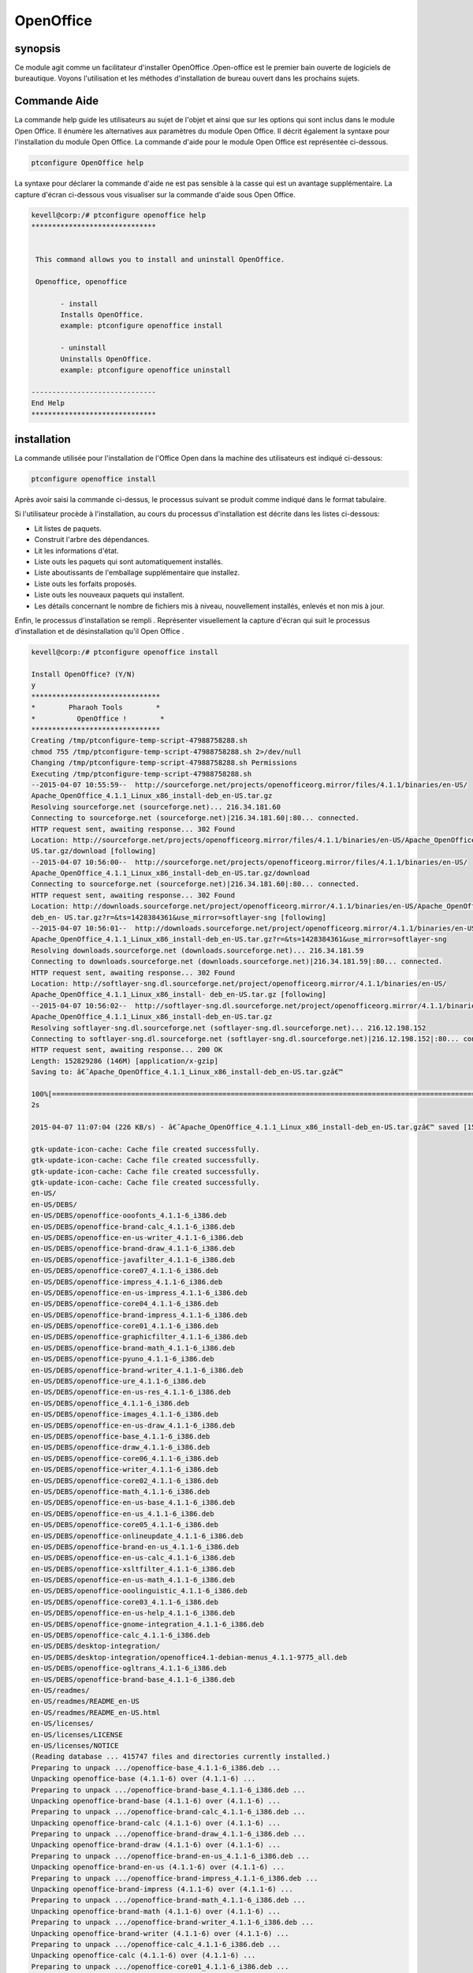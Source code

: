 ============
OpenOffice
============

synopsis
------------

Ce module agit comme un facilitateur d'installer OpenOffice .Open-office est le premier bain ouverte de logiciels de bureautique. Voyons l'utilisation et les méthodes d'installation de bureau ouvert dans les prochains sujets.

Commande Aide
----------------------

La commande help guide les utilisateurs au sujet de l'objet et ainsi que sur les options qui sont inclus dans le module Open Office. Il énumère les alternatives aux paramètres du module Open Office. Il décrit également la syntaxe pour l'installation du module Open Office. La commande d'aide pour le module Open Office est représentée ci-dessous.

.. code-block:: bash

		ptconfigure OpenOffice help


La syntaxe pour déclarer la commande d'aide ne est pas sensible à la casse qui est un avantage supplémentaire. La capture d'écran ci-dessous vous visualiser sur la commande d'aide sous Open Office.

.. code-block:: bash

 kevell@corp:/# ptconfigure openoffice help
 ******************************


  This command allows you to install and uninstall OpenOffice.

  Openoffice, openoffice

        - install
        Installs OpenOffice.
        example: ptconfigure openoffice install
	
	- uninstall
        Uninstalls OpenOffice.
        example: ptconfigure openoffice uninstall

 ------------------------------
 End Help
 ******************************


installation
--------------

La commande utilisée pour l'installation de l'Office Open dans la machine des utilisateurs est indiqué ci-dessous:

.. code-block:: bash

		ptconfigure openoffice install


Après avoir saisi la commande ci-dessus, le processus suivant se produit comme indiqué dans le format tabulaire.

.. cssclass:: table-bordered

 +----------------------+-------------------------------------------+------------+-------------------------------------------------+
 | paramaters           | Alternative Paramètre                     | options    | commentaires                                    |
 +======================+===========================================+============+=================================================+
 |Install Open Office?  | Au lieu de openoffice, nous pouvons       | Y(Yes)     | Si l'utilisateur souhaite procéder le processus |
 |(Y/N)                 | utiliser OpenOffice, Openoffice aussi.    |            | d'installation qu'ils peuvent entrée comme Y.   |
 +----------------------+-------------------------------------------+------------+-------------------------------------------------+
 |Install Open Office?  | Au lieu de openoffice, nous pouvons       | N(No)      | Si l'utilisateur souhaite quitter le processus  |
 |(Y/N)                 | utiliser OpenOffice, Openoffice aussi.    |            | d'installation qu'ils peuvent entrée comme N.|  |
 +----------------------+-------------------------------------------+------------+-------------------------------------------------+


Si l'utilisateur procède à l'installation, au cours du processus d'installation est décrite dans les listes ci-dessous:

* Lit listes de paquets.
* Construit l'arbre des dépendances.
* Lit les informations d'état.
* Liste outs les paquets qui sont automatiquement installés.
* Liste aboutissants de l'emballage supplémentaire que installez.
* Liste outs les forfaits proposés.
* Liste outs les nouveaux paquets qui installent.
* Les détails concernant le nombre de fichiers mis à niveau, nouvellement installés, enlevés et non mis à jour.



Enfin, le processus d'installation se rempli . Représenter visuellement la capture d'écran qui suit le processus d'installation et de désinstallation qu'il Open Office .


.. code-block:: bash


 kevell@corp:/# ptconfigure openoffice install

 Install OpenOffice? (Y/N) 
 y
 *******************************
 *        Pharaoh Tools        *
 *          OpenOffice !        *
 *******************************
 Creating /tmp/ptconfigure-temp-script-47988758288.sh
 chmod 755 /tmp/ptconfigure-temp-script-47988758288.sh 2>/dev/null
 Changing /tmp/ptconfigure-temp-script-47988758288.sh Permissions
 Executing /tmp/ptconfigure-temp-script-47988758288.sh
 --2015-04-07 10:55:59--  http://sourceforge.net/projects/openofficeorg.mirror/files/4.1.1/binaries/en-US/  
 Apache_OpenOffice_4.1.1_Linux_x86_install-deb_en-US.tar.gz
 Resolving sourceforge.net (sourceforge.net)... 216.34.181.60
 Connecting to sourceforge.net (sourceforge.net)|216.34.181.60|:80... connected.
 HTTP request sent, awaiting response... 302 Found
 Location: http://sourceforge.net/projects/openofficeorg.mirror/files/4.1.1/binaries/en-US/Apache_OpenOffice_4.1.1_Linux_x86_install-deb_en-  
 US.tar.gz/download [following] 
 --2015-04-07 10:56:00--  http://sourceforge.net/projects/openofficeorg.mirror/files/4.1.1/binaries/en-US/ 
 Apache_OpenOffice_4.1.1_Linux_x86_install-deb_en-US.tar.gz/download
 Connecting to sourceforge.net (sourceforge.net)|216.34.181.60|:80... connected.
 HTTP request sent, awaiting response... 302 Found
 Location: http://downloads.sourceforge.net/project/openofficeorg.mirror/4.1.1/binaries/en-US/Apache_OpenOffice_4.1.1_Linux_x86_install-
 deb_en- US.tar.gz?r=&ts=1428384361&use_mirror=softlayer-sng [following]
 --2015-04-07 10:56:01--  http://downloads.sourceforge.net/project/openofficeorg.mirror/4.1.1/binaries/en-US/ 
 Apache_OpenOffice_4.1.1_Linux_x86_install-deb_en-US.tar.gz?r=&ts=1428384361&use_mirror=softlayer-sng
 Resolving downloads.sourceforge.net (downloads.sourceforge.net)... 216.34.181.59
 Connecting to downloads.sourceforge.net (downloads.sourceforge.net)|216.34.181.59|:80... connected.
 HTTP request sent, awaiting response... 302 Found
 Location: http://softlayer-sng.dl.sourceforge.net/project/openofficeorg.mirror/4.1.1/binaries/en-US/
 Apache_OpenOffice_4.1.1_Linux_x86_install- deb_en-US.tar.gz [following]
 --2015-04-07 10:56:02--  http://softlayer-sng.dl.sourceforge.net/project/openofficeorg.mirror/4.1.1/binaries/en-US/ 
 Apache_OpenOffice_4.1.1_Linux_x86_install-deb_en-US.tar.gz
 Resolving softlayer-sng.dl.sourceforge.net (softlayer-sng.dl.sourceforge.net)... 216.12.198.152
 Connecting to softlayer-sng.dl.sourceforge.net (softlayer-sng.dl.sourceforge.net)|216.12.198.152|:80... connected.
 HTTP request sent, awaiting response... 200 OK
 Length: 152829286 (146M) [application/x-gzip]
 Saving to: â€˜Apache_OpenOffice_4.1.1_Linux_x86_install-deb_en-US.tar.gzâ€™

 100%[======================================================================================================>] 15,28,29,286  356KB/s   in 11m  
 2s 
		
 2015-04-07 11:07:04 (226 KB/s) - â€˜Apache_OpenOffice_4.1.1_Linux_x86_install-deb_en-US.tar.gzâ€™ saved [152829286/152829286]

 gtk-update-icon-cache: Cache file created successfully.
 gtk-update-icon-cache: Cache file created successfully.
 gtk-update-icon-cache: Cache file created successfully.
 gtk-update-icon-cache: Cache file created successfully.
 en-US/
 en-US/DEBS/
 en-US/DEBS/openoffice-ooofonts_4.1.1-6_i386.deb
 en-US/DEBS/openoffice-brand-calc_4.1.1-6_i386.deb
 en-US/DEBS/openoffice-en-us-writer_4.1.1-6_i386.deb
 en-US/DEBS/openoffice-brand-draw_4.1.1-6_i386.deb
 en-US/DEBS/openoffice-javafilter_4.1.1-6_i386.deb
 en-US/DEBS/openoffice-core07_4.1.1-6_i386.deb
 en-US/DEBS/openoffice-impress_4.1.1-6_i386.deb
 en-US/DEBS/openoffice-en-us-impress_4.1.1-6_i386.deb
 en-US/DEBS/openoffice-core04_4.1.1-6_i386.deb
 en-US/DEBS/openoffice-brand-impress_4.1.1-6_i386.deb
 en-US/DEBS/openoffice-core01_4.1.1-6_i386.deb
 en-US/DEBS/openoffice-graphicfilter_4.1.1-6_i386.deb
 en-US/DEBS/openoffice-brand-math_4.1.1-6_i386.deb
 en-US/DEBS/openoffice-pyuno_4.1.1-6_i386.deb
 en-US/DEBS/openoffice-brand-writer_4.1.1-6_i386.deb
 en-US/DEBS/openoffice-ure_4.1.1-6_i386.deb
 en-US/DEBS/openoffice-en-us-res_4.1.1-6_i386.deb
 en-US/DEBS/openoffice_4.1.1-6_i386.deb
 en-US/DEBS/openoffice-images_4.1.1-6_i386.deb
 en-US/DEBS/openoffice-en-us-draw_4.1.1-6_i386.deb
 en-US/DEBS/openoffice-base_4.1.1-6_i386.deb
 en-US/DEBS/openoffice-draw_4.1.1-6_i386.deb
 en-US/DEBS/openoffice-core06_4.1.1-6_i386.deb
 en-US/DEBS/openoffice-writer_4.1.1-6_i386.deb
 en-US/DEBS/openoffice-core02_4.1.1-6_i386.deb
 en-US/DEBS/openoffice-math_4.1.1-6_i386.deb
 en-US/DEBS/openoffice-en-us-base_4.1.1-6_i386.deb
 en-US/DEBS/openoffice-en-us_4.1.1-6_i386.deb
 en-US/DEBS/openoffice-core05_4.1.1-6_i386.deb
 en-US/DEBS/openoffice-onlineupdate_4.1.1-6_i386.deb
 en-US/DEBS/openoffice-brand-en-us_4.1.1-6_i386.deb
 en-US/DEBS/openoffice-en-us-calc_4.1.1-6_i386.deb
 en-US/DEBS/openoffice-xsltfilter_4.1.1-6_i386.deb
 en-US/DEBS/openoffice-en-us-math_4.1.1-6_i386.deb
 en-US/DEBS/openoffice-ooolinguistic_4.1.1-6_i386.deb
 en-US/DEBS/openoffice-core03_4.1.1-6_i386.deb
 en-US/DEBS/openoffice-en-us-help_4.1.1-6_i386.deb
 en-US/DEBS/openoffice-gnome-integration_4.1.1-6_i386.deb
 en-US/DEBS/openoffice-calc_4.1.1-6_i386.deb
 en-US/DEBS/desktop-integration/
 en-US/DEBS/desktop-integration/openoffice4.1-debian-menus_4.1.1-9775_all.deb
 en-US/DEBS/openoffice-ogltrans_4.1.1-6_i386.deb
 en-US/DEBS/openoffice-brand-base_4.1.1-6_i386.deb
 en-US/readmes/
 en-US/readmes/README_en-US
 en-US/readmes/README_en-US.html
 en-US/licenses/
 en-US/licenses/LICENSE
 en-US/licenses/NOTICE
 (Reading database ... 415747 files and directories currently installed.)
 Preparing to unpack .../openoffice-base_4.1.1-6_i386.deb ...
 Unpacking openoffice-base (4.1.1-6) over (4.1.1-6) ...
 Preparing to unpack .../openoffice-brand-base_4.1.1-6_i386.deb ...
 Unpacking openoffice-brand-base (4.1.1-6) over (4.1.1-6) ...
 Preparing to unpack .../openoffice-brand-calc_4.1.1-6_i386.deb ...
 Unpacking openoffice-brand-calc (4.1.1-6) over (4.1.1-6) ...
 Preparing to unpack .../openoffice-brand-draw_4.1.1-6_i386.deb ...
 Unpacking openoffice-brand-draw (4.1.1-6) over (4.1.1-6) ...
 Preparing to unpack .../openoffice-brand-en-us_4.1.1-6_i386.deb ...
 Unpacking openoffice-brand-en-us (4.1.1-6) over (4.1.1-6) ...
 Preparing to unpack .../openoffice-brand-impress_4.1.1-6_i386.deb ...
 Unpacking openoffice-brand-impress (4.1.1-6) over (4.1.1-6) ...
 Preparing to unpack .../openoffice-brand-math_4.1.1-6_i386.deb ...
 Unpacking openoffice-brand-math (4.1.1-6) over (4.1.1-6) ...
 Preparing to unpack .../openoffice-brand-writer_4.1.1-6_i386.deb ...
 Unpacking openoffice-brand-writer (4.1.1-6) over (4.1.1-6) ...
 Preparing to unpack .../openoffice-calc_4.1.1-6_i386.deb ...
 Unpacking openoffice-calc (4.1.1-6) over (4.1.1-6) ...
 Preparing to unpack .../openoffice-core01_4.1.1-6_i386.deb ...
 Unpacking openoffice-core01 (4.1.1-6) over (4.1.1-6) ...
 Preparing to unpack .../openoffice-core02_4.1.1-6_i386.deb ...
 Unpacking openoffice-core02 (4.1.1-6) over (4.1.1-6) ...
 Preparing to unpack .../openoffice-core03_4.1.1-6_i386.deb ...
 Unpacking openoffice-core03 (4.1.1-6) over (4.1.1-6) ...
 Preparing to unpack .../openoffice-core04_4.1.1-6_i386.deb ...
 Unpacking openoffice-core04 (4.1.1-6) over (4.1.1-6) ...
 Preparing to unpack .../openoffice-core05_4.1.1-6_i386.deb ...
 Unpacking openoffice-core05 (4.1.1-6) over (4.1.1-6) ...
 Preparing to unpack .../openoffice-core06_4.1.1-6_i386.deb ...
 Unpacking openoffice-core06 (4.1.1-6) over (4.1.1-6) ...
 Preparing to unpack .../openoffice-core07_4.1.1-6_i386.deb ...
 Unpacking openoffice-core07 (4.1.1-6) over (4.1.1-6) ...
 Preparing to unpack .../openoffice-draw_4.1.1-6_i386.deb ...
 Unpacking openoffice-draw (4.1.1-6) over (4.1.1-6) ...
 Preparing to unpack .../openoffice-en-us-base_4.1.1-6_i386.deb ...
 Unpacking openoffice-en-us-base (4.1.1-6) over (4.1.1-6) ...
 Preparing to unpack .../openoffice-en-us-calc_4.1.1-6_i386.deb ...
 Unpacking openoffice-en-us-calc (4.1.1-6) over (4.1.1-6) ...
 Preparing to unpack .../openoffice-en-us-draw_4.1.1-6_i386.deb ...
 Unpacking openoffice-en-us-draw (4.1.1-6) over (4.1.1-6) ...
 Preparing to unpack .../openoffice-en-us-help_4.1.1-6_i386.deb ...
 Unpacking openoffice-en-us-help (4.1.1-6) over (4.1.1-6) ...
 Preparing to unpack .../openoffice-en-us-impress_4.1.1-6_i386.deb ...
 Unpacking openoffice-en-us-impress (4.1.1-6) over (4.1.1-6) ...
 Preparing to unpack .../openoffice-en-us-math_4.1.1-6_i386.deb ...
 Unpacking openoffice-en-us-math (4.1.1-6) over (4.1.1-6) ...
 Preparing to unpack .../openoffice-en-us-res_4.1.1-6_i386.deb ...
 Unpacking openoffice-en-us-res (4.1.1-6) over (4.1.1-6) ...
 Preparing to unpack .../openoffice-en-us-writer_4.1.1-6_i386.deb ...
 Unpacking openoffice-en-us-writer (4.1.1-6) over (4.1.1-6) ...
 Preparing to unpack .../openoffice-en-us_4.1.1-6_i386.deb ...
 Unpacking openoffice-en-us (4.1.1-6) over (4.1.1-6) ...
 Preparing to unpack .../openoffice-gnome-integration_4.1.1-6_i386.deb ...
 Unpacking openoffice-gnome-integration (4.1.1-6) over (4.1.1-6) ...
 Preparing to unpack .../openoffice-graphicfilter_4.1.1-6_i386.deb ...
 Unpacking openoffice-graphicfilter (4.1.1-6) over (4.1.1-6) ...
 Preparing to unpack .../openoffice-images_4.1.1-6_i386.deb ...
 Unpacking openoffice-images (4.1.1-6) over (4.1.1-6) ...
 Preparing to unpack .../openoffice-impress_4.1.1-6_i386.deb ...
 Unpacking openoffice-impress (4.1.1-6) over (4.1.1-6) ...
 Preparing to unpack .../openoffice-javafilter_4.1.1-6_i386.deb ...
 Unpacking openoffice-javafilter (4.1.1-6) over (4.1.1-6) ...
 Preparing to unpack .../openoffice-math_4.1.1-6_i386.deb ...
 Unpacking openoffice-math (4.1.1-6) over (4.1.1-6) ...
 Preparing to unpack .../openoffice-ogltrans_4.1.1-6_i386.deb ...
 Unpacking openoffice-ogltrans (4.1.1-6) over (4.1.1-6) ...
 Preparing to unpack .../openoffice-onlineupdate_4.1.1-6_i386.deb ...
 Unpacking openoffice-onlineupdate (4.1.1-6) over (4.1.1-6) ...
 Preparing to unpack .../openoffice-ooofonts_4.1.1-6_i386.deb ...
 Unpacking openoffice-ooofonts (4.1.1-6) over (4.1.1-6) ...
 Preparing to unpack .../openoffice-ooolinguistic_4.1.1-6_i386.deb ...
 Unpacking openoffice-ooolinguistic (4.1.1-6) over (4.1.1-6) ...
 Preparing to unpack .../openoffice-pyuno_4.1.1-6_i386.deb ...
 Unpacking openoffice-pyuno (4.1.1-6) over (4.1.1-6) ...
 Preparing to unpack .../openoffice-ure_4.1.1-6_i386.deb ...
 Unpacking openoffice-ure (4.1.1-6) over (4.1.1-6) ...
 Preparing to unpack .../openoffice-writer_4.1.1-6_i386.deb ...
 Unpacking openoffice-writer (4.1.1-6) over (4.1.1-6) ...
 Preparing to unpack .../openoffice-xsltfilter_4.1.1-6_i386.deb ...
 Unpacking openoffice-xsltfilter (4.1.1-6) over (4.1.1-6) ...
 Preparing to unpack .../openoffice_4.1.1-6_i386.deb ...
 Unpacking openoffice (4.1.1-6) over (4.1.1-6) ...
 Setting up openoffice-ure (4.1.1-6) ...
 Setting up openoffice-core01 (4.1.1-6) ...
 Setting up openoffice-core02 (4.1.1-6) ...
 Setting up openoffice-core03 (4.1.1-6) ...
 Setting up openoffice-core04 (4.1.1-6) ...
 Setting up openoffice-core05 (4.1.1-6) ...
 Setting up openoffice-core06 (4.1.1-6) ...
 Setting up openoffice-core07 (4.1.1-6) ...
 Setting up openoffice-draw (4.1.1-6) ...
 Setting up openoffice-en-us (4.1.1-6) ...
 Setting up openoffice-gnome-integration (4.1.1-6) ...
 Setting up openoffice-graphicfilter (4.1.1-6) ...
 Setting up openoffice-images (4.1.1-6) ...
 Setting up openoffice-impress (4.1.1-6) ...
 Setting up openoffice-javafilter (4.1.1-6) ...
 Setting up openoffice-math (4.1.1-6) ...
 Setting up openoffice-ogltrans (4.1.1-6) ...
 Setting up openoffice-onlineupdate (4.1.1-6) ...
 Setting up openoffice-ooofonts (4.1.1-6) ...
 Setting up openoffice-ooolinguistic (4.1.1-6) ...
 Setting up openoffice-pyuno (4.1.1-6) ...
 Setting up openoffice-writer (4.1.1-6) ...
 Setting up openoffice-xsltfilter (4.1.1-6) ...
 Setting up openoffice (4.1.1-6) ...
 Setting up openoffice-base (4.1.1-6) ...
 Setting up openoffice-brand-base (4.1.1-6) ...
 Setting up openoffice-brand-draw (4.1.1-6) ...
 Setting up openoffice-brand-impress (4.1.1-6) ...
 Setting up openoffice-brand-math (4.1.1-6) ...
 Setting up openoffice-brand-writer (4.1.1-6) ...
 Setting up openoffice-calc (4.1.1-6) ...
 Setting up openoffice-en-us-base (4.1.1-6) ...
 Setting up openoffice-en-us-calc (4.1.1-6) ...
 Setting up openoffice-en-us-draw (4.1.1-6) ...
 Setting up openoffice-en-us-help (4.1.1-6) ...
 Setting up openoffice-en-us-impress (4.1.1-6) ...
 Setting up openoffice-en-us-math (4.1.1-6) ...
 Setting up openoffice-en-us-res (4.1.1-6) ...
 Setting up openoffice-en-us-writer (4.1.1-6) ...
 Setting up openoffice-brand-calc (4.1.1-6) ...
 Setting up openoffice-brand-en-us (4.1.1-6) ...
 (Reading database ... 415747 files and directories currently installed.)
 Preparing to unpack .../openoffice4.1-debian-menus_4.1.1-9775_all.deb ...
 Unpacking openoffice-debian-menus (4.1.1-9775) over (4.1.1-9775) ...
 /usr/bin/gtk-update-icon-cache
 /usr/bin/gtk-update-icon-cache
 Setting up openoffice-debian-menus (4.1.1-9775) ...
 /usr/bin/gtk-update-icon-cache
 /usr/bin/gtk-update-icon-cache
 Processing triggers for shared-mime-info (1.2-0ubuntu3) ...
 Processing triggers for mime-support (3.54ubuntu1.1) ...
 Processing triggers for gnome-menus (3.10.1-0ubuntu2) ...
 Processing triggers for desktop-file-utils (0.22-1ubuntu1) ...
 Processing triggers for bamfdaemon (0.5.1+14.04.20140409-0ubuntu1) ...
 Rebuilding /usr/share/applications/bamf-2.index...
 Processing triggers for hicolor-icon-theme (0.13-1) ...
 Processing triggers for gnome-icon-theme (3.10.0-0ubuntu2) ...
 Temp File /tmp/ptconfigure-temp-script-47988758288.sh Removed
 ... All done!
 *******************************
 Thanks for installing , visit www.pharaohtools.com for more
 ******************************


 Single App Installer:
 --------------------------------------------
 OpenOffice: Success
 ------------------------------
 Installer Finished
 ******************************


.. code-block:: bash


 kevell@corp:/# ptconfigure openoffice uninstall

 Uninstall OpenOffice? (Y/N) 
 y
 *******************************
 *        Pharaoh Tools        *
 *          OpenOffice !        *
 *******************************
 Creating /tmp/ptconfigure-temp-script-27028685322.sh
 chmod 755 /tmp/ptconfigure-temp-script-27028685322.sh 2>/dev/null
 Changing /tmp/ptconfigure-temp-script-27028685322.sh Permissions
 Executing /tmp/ptconfigure-temp-script-27028685322.sh
 gtk-update-icon-cache: Cache file created successfully.
 gtk-update-icon-cache: Cache file created successfully.
 Reading package lists...
 Building dependency tree...
 Reading state information...
 Package 'openoffice.org-thesaurus-it' is not installed, so not removed
 Package 'openoffice.org-hunspell' is not installed, so not removed
 Package 'openoffice.org-core' is not installed, so not removed
 Package 'openoffice.org-spellcheck-en-us' is not installed, so not removed
 Package 'openoffice.org-dev-doc' is not installed, so not removed
 Package 'openoffice.org-bundled' is not installed, so not removed
 Package 'openoffice.org3' is not installed, so not removed
 Package 'openoffice.org3-dict-es' is not installed, so not removed
 Package 'openoffice.org3-dict-en' is not installed, so not removed
 Package 'openoffice.org3-dict-fr' is not installed, so not removed
 Package 'openoffice.org3-writer' is not installed, so not removed
 Package 'openofficeorg-desktop-integration' is not installed, so not removed
 Package 'openoffice.org-debian-menus' is not installed, so not removed
 Package 'openoffice.org3-en-us' is not installed, so not removed
 Package 'openoffice.org3-impress' is not installed, so not removed
 Package 'openoffice.org3-draw' is not installed, so not removed
 Package 'openoffice.org3-calc' is not installed, so not removed
 Package 'openoffice.org-ure' is not installed, so not removed
 Package 'openoffice.org3-math' is not installed, so not removed
 Package 'openoffice.org3-base' is not installed, so not removed
 Package 'openoffice.org' is not installed, so not removed
 Package 'openoffice.org-base' is not installed, so not removed
 Package 'openoffice.org-calc' is not installed, so not removed
 Package 'openoffice.org-common' is not installed, so not removed
 Package 'openoffice.org-draw' is not installed, so not removed
 Package 'openoffice.org-emailmerge' is not installed, so not removed
 Package 'openoffice.org-filter-binfilter' is not installed, so not removed
 Package 'openoffice.org-gnome' is not installed, so not removed
 Package 'openoffice.org-gtk' is not installed, so not removed
 Package 'openoffice.org-help-ca' is not installed, so not removed
 Package 'openoffice.org-help-cs' is not installed, so not removed
 Package 'openoffice.org-help-da' is not installed, so not removed
 Package 'openoffice.org-help-de' is not installed, so not removed
 Package 'openoffice.org-help-dz' is not installed, so not removed
 Package 'openoffice.org-help-el' is not installed, so not removed
 Package 'openoffice.org-help-en-gb' is not installed, so not removed
 Package 'openoffice.org-help-en-us' is not installed, so not removed
 Package 'openoffice.org-help-es' is not installed, so not removed
 Package 'openoffice.org-help-et' is not installed, so not removed
 Package 'openoffice.org-help-eu' is not installed, so not removed
 Package 'openoffice.org-help-fi' is not installed, so not removed
 Package 'openoffice.org-help-fr' is not installed, so not removed
 Package 'openoffice.org-help-gl' is not installed, so not removed
 Package 'openoffice.org-help-hi-in' is not installed, so not removed
 Package 'openoffice.org-help-hu' is not installed, so not removed
 Package 'openoffice.org-help-it' is not installed, so not removed
 Package 'openoffice.org-help-ja' is not installed, so not removed
 Package 'openoffice.org-help-km' is not installed, so not removed
 Package 'openoffice.org-help-ko' is not installed, so not removed
 Package 'openoffice.org-help-nl' is not installed, so not removed
 Package 'openoffice.org-help-om' is not installed, so not removed
 Package 'openoffice.org-help-pl' is not installed, so not removed
 Package 'openoffice.org-help-pt' is not installed, so not removed
 Package 'openoffice.org-help-pt-br' is not installed, so not removed
 Package 'openoffice.org-help-ru' is not installed, so not removed
 Package 'openoffice.org-help-sl' is not installed, so not removed
 Package 'openoffice.org-help-sv' is not installed, so not removed
 Package 'openoffice.org-help-zh-cn' is not installed, so not removed
 Package 'openoffice.org-help-zh-tw' is not installed, so not removed
 Package 'openoffice.org-hyphenation-af' is not installed, so not removed
 Package 'openoffice.org-hyphenation-ca' is not installed, so not removed
 Package 'openoffice.org-hyphenation-de' is not installed, so not removed
 Package 'openoffice.org-hyphenation-en-us' is not installed, so not removed
 Package 'openoffice.org-hyphenation-fr' is not installed, so not removed
 Package 'openoffice.org-hyphenation-hr' is not installed, so not removed
 Package 'openoffice.org-hyphenation-hu' is not installed, so not removed
 Package 'openoffice.org-hyphenation-it' is not installed, so not removed
 Package 'openoffice.org-hyphenation-ro' is not installed, so not removed
 Package 'openoffice.org-hyphenation-sh' is not installed, so not removed
 Package 'openoffice.org-hyphenation-sl' is not installed, so not removed
 Package 'openoffice.org-hyphenation-sr' is not installed, so not removed
 Package 'openoffice.org-hyphenation-zu' is not installed, so not removed
 Package 'openoffice.org-impress' is not installed, so not removed
 Package 'openoffice.org-java-common' is not installed, so not removed
 Package 'openoffice.org-kde' is not installed, so not removed
 Package 'openoffice.org-l10n-af' is not installed, so not removed
 Package 'openoffice.org-l10n-ar' is not installed, so not removed
 Package 'openoffice.org-l10n-as' is not installed, so not removed
 Package 'openoffice.org-l10n-ast' is not installed, so not removed
 Package 'openoffice.org-l10n-be-by' is not installed, so not removed
 Package 'openoffice.org-l10n-bg' is not installed, so not removed
 Package 'openoffice.org-l10n-bn' is not installed, so not removed
 Package 'openoffice.org-l10n-br' is not installed, so not removed
 Package 'openoffice.org-l10n-bs' is not installed, so not removed
 Package 'openoffice.org-l10n-ca' is not installed, so not removed
 Package 'openoffice.org-l10n-cs' is not installed, so not removed
 Package 'openoffice.org-l10n-cy' is not installed, so not removed
 Package 'openoffice.org-l10n-da' is not installed, so not removed
 Package 'openoffice.org-l10n-de' is not installed, so not removed
 Package 'openoffice.org-l10n-dz' is not installed, so not removed
 Package 'openoffice.org-l10n-el' is not installed, so not removed
 Package 'openoffice.org-l10n-en-gb' is not installed, so not removed
 Package 'openoffice.org-l10n-en-za' is not installed, so not removed
 Package 'openoffice.org-l10n-eo' is not installed, so not removed
 Package 'openoffice.org-l10n-es' is not installed, so not removed
 Package 'openoffice.org-l10n-et' is not installed, so not removed
 Package 'openoffice.org-l10n-eu' is not installed, so not removed
 Package 'openoffice.org-l10n-fa' is not installed, so not removed
 Package 'openoffice.org-l10n-fi' is not installed, so not removed
 Package 'openoffice.org-l10n-fr' is not installed, so not removed
 Package 'openoffice.org-l10n-ga' is not installed, so not removed
 Package 'openoffice.org-l10n-gl' is not installed, so not removed
 Package 'openoffice.org-l10n-gu' is not installed, so not removed
 Package 'openoffice.org-l10n-he' is not installed, so not removed
 Package 'openoffice.org-l10n-hi-in' is not installed, so not removed
 Package 'openoffice.org-l10n-hr' is not installed, so not removed
 Package 'openoffice.org-l10n-hu' is not installed, so not removed
 Package 'openoffice.org-l10n-id' is not installed, so not removed
 Package 'openoffice.org-l10n-in' is not installed, so not removed
 Package 'openoffice.org-l10n-it' is not installed, so not removed
 Package 'openoffice.org-l10n-ja' is not installed, so not removed
 Package 'openoffice.org-l10n-ka' is not installed, so not removed
 Package 'openoffice.org-l10n-km' is not installed, so not removed
 Package 'openoffice.org-l10n-ko' is not installed, so not removed
 Package 'openoffice.org-l10n-ku' is not installed, so not removed
 Package 'openoffice.org-l10n-lt' is not installed, so not removed
 Package 'openoffice.org-l10n-lv' is not installed, so not removed
 Package 'openoffice.org-l10n-mk' is not installed, so not removed
 Package 'openoffice.org-l10n-ml' is not installed, so not removed
 Package 'openoffice.org-l10n-mn' is not installed, so not removed
 Package 'openoffice.org-l10n-mr' is not installed, so not removed
 Package 'openoffice.org-l10n-nb' is not installed, so not removed
 Package 'openoffice.org-l10n-ne' is not installed, so not removed
 Package 'openoffice.org-l10n-nl' is not installed, so not removed
 Package 'openoffice.org-l10n-nn' is not installed, so not removed
 Package 'openoffice.org-l10n-nr' is not installed, so not removed
 Package 'openoffice.org-l10n-ns' is not installed, so not removed
 Package 'openoffice.org-l10n-oc' is not installed, so not removed
 Package 'openoffice.org-l10n-om' is not installed, so not removed
 Package 'openoffice.org-l10n-or' is not installed, so not removed
 Package 'openoffice.org-l10n-pa-in' is not installed, so not removed
 Package 'openoffice.org-l10n-pl' is not installed, so not removed
 Package 'openoffice.org-l10n-pt' is not installed, so not removed
 Package 'openoffice.org-l10n-pt-br' is not installed, so not removed
 Package 'openoffice.org-l10n-ro' is not installed, so not removed
 Package 'openoffice.org-l10n-ru' is not installed, so not removed
 Package 'openoffice.org-l10n-rw' is not installed, so not removed
 Package 'openoffice.org-l10n-si' is not installed, so not removed
 Package 'openoffice.org-l10n-sk' is not installed, so not removed
 Package 'openoffice.org-l10n-sl' is not installed, so not removed
 Package 'openoffice.org-l10n-sr' is not installed, so not removed
 Package 'openoffice.org-l10n-ss' is not installed, so not removed
 Package 'openoffice.org-l10n-st' is not installed, so not removed
 Package 'openoffice.org-l10n-sv' is not installed, so not removed
 Package 'openoffice.org-l10n-ta' is not installed, so not removed
 Package 'openoffice.org-l10n-te' is not installed, so not removed
 Package 'openoffice.org-l10n-tg' is not installed, so not removed
 Package 'openoffice.org-l10n-th' is not installed, so not removed
 Package 'openoffice.org-l10n-tn' is not installed, so not removed
 Package 'openoffice.org-l10n-tr' is not installed, so not removed
 Package 'openoffice.org-l10n-ts' is not installed, so not removed
 Package 'openoffice.org-l10n-ug' is not installed, so not removed
 Package 'openoffice.org-l10n-uk' is not installed, so not removed
 Package 'openoffice.org-l10n-uz' is not installed, so not removed
 Package 'openoffice.org-l10n-ve' is not installed, so not removed
 Package 'openoffice.org-l10n-vi' is not installed, so not removed
 Package 'openoffice.org-l10n-xh' is not installed, so not removed
 Package 'openoffice.org-l10n-za' is not installed, so not removed
 Package 'openoffice.org-l10n-zh-cn' is not installed, so not removed
 Package 'openoffice.org-l10n-zh-tw' is not installed, so not removed
 Package 'openoffice.org-l10n-zu' is not installed, so not removed
 Package 'openoffice.org-math' is not installed, so not removed
 Package 'openoffice.org-officebean' is not installed, so not removed
 Package 'openoffice.org-style-andromeda' is not installed, so not removed
 Package 'openoffice.org-style-oxygen' is not installed, so not removed
 Package 'openoffice.org-style-tango' is not installed, so not removed
 Package 'openoffice.org-thesaurus-ca' is not installed, so not removed
 Package 'openoffice.org-thesaurus-cs' is not installed, so not removed
 Package 'openoffice.org-thesaurus-de' is not installed, so not removed
 Package 'openoffice.org-thesaurus-de-ch' is not installed, so not removed
 Package 'openoffice.org-thesaurus-en-au' is not installed, so not removed
 Package 'openoffice.org-thesaurus-en-us' is not installed, so not removed
 Package 'openoffice.org-thesaurus-fr' is not installed, so not removed
 Package 'openoffice.org-thesaurus-hu' is not installed, so not removed
 Package 'openoffice.org-thesaurus-ne' is not installed, so not removed
 Package 'openoffice.org-thesaurus-ro' is not installed, so not removed
 Package 'openoffice.org-thesaurus-ru' is not installed, so not removed
 Package 'openoffice.org-thesaurus-sk' is not installed, so not removed
 Package 'openoffice.org-voikko' is not installed, so not removed
 Package 'openoffice.org-writer' is not installed, so not removed
 Package 'docvert-openoffice.org' is not installed, so not removed
 Package 'kde-thumbnailer-openoffice' is not installed, so not removed
 Package 'mozilla-openoffice.org' is not installed, so not removed
 Package 'openclipart-openoffice.org' is not installed, so not removed
 Package 'openoffice.org-dmaths' is not installed, so not removed
 Package 'openoffice.org-filter-mobiledev' is not installed, so not removed
 Package 'openoffice.org-mysql-connector' is not installed, so not removed
 Package 'openoffice.org-ogltrans' is not installed, so not removed
 Package 'openoffice.org-pdfimport' is not installed, so not removed
 Package 'openoffice.org-presentation-minimizer' is not installed, so not removed
 Package 'openoffice.org-presenter-console' is not installed, so not removed
 Package 'openoffice.org-report-builder' is not installed, so not removed
 Package 'openoffice.org-sdbc-postgresql' is not installed, so not removed
 Package 'openoffice.org-starter-guide' is not installed, so not removed
 Package 'openoffice.org-style-crystal' is not installed, so not removed
 Package 'openoffice.org-style-galaxy' is not installed, so not removed
 Package 'openoffice.org-style-hicontrast' is not installed, so not removed
 Package 'openoffice.org-wiki-publisher' is not installed, so not removed
 Package 'openoffice.org-writer2latex' is not installed, so not removed
 Package 'openoffice.org-writer2xhtml' is not installed, so not removed
 Package 'openoffice.org-zemberek' is not installed, so not removed
 Package 'python-openoffice' is not installed, so not removed
 Package 'libopenoffice-oodoc-perl' is not installed, so not removed
 Package 'openoffice.org-hyphenation-lt' is not installed, so not removed
 Package 'openoffice.org-hyphenation' is not installed, so not removed
 Package 'openoffice.org-dtd-officedocument1.0' is not installed, so not removed
 The following packages were automatically installed and are no longer required:
  jsvc libcommons-daemon-java libjetty-java libslf4j-java
 Use 'apt-get autoremove' to remove them.
 The following packages will be REMOVED:
   openoffice-debian-menus*
 0 upgraded, 0 newly installed, 1 to remove and 8 not upgraded.
 After this operation, 2,224 kB disk space will be freed.
 (Reading database ... 415746 files and directories currently installed.)
 Removing openoffice-debian-menus (4.1.1-9775) ...
 /usr/bin/gtk-update-icon-cache
 /usr/bin/gtk-update-icon-cache
 Purging configuration files for openoffice-debian-menus (4.1.1-9775) ...
 Processing triggers for mime-support (3.54ubuntu1.1) ...
 Processing triggers for gnome-menus (3.10.1-0ubuntu2) ...
 Processing triggers for desktop-file-utils (0.22-1ubuntu1) ...
 Processing triggers for bamfdaemon (0.5.1+14.04.20140409-0ubuntu1) ...
 Rebuilding /usr/share/applications/bamf-2.index...
 Processing triggers for gnome-icon-theme (3.10.0-0ubuntu2) ...
 Processing triggers for hicolor-icon-theme (0.13-1) ...
 Processing triggers for shared-mime-info (1.2-0ubuntu3) ...
 Reading package lists...
 Building dependency tree...
 Reading state information...
 The following packages will be REMOVED:
   jsvc libcommons-daemon-java libjetty-java libslf4j-java
 0 upgraded, 0 newly installed, 4 to remove and 8 not upgraded.
 After this operation, 1,844 kB disk space will be freed.
 (Reading database ... 415423 files and directories currently installed.)
 Removing jsvc (1.0.15-5ubuntu2) ...
 Removing libcommons-daemon-java (1.0.15-5ubuntu2) ...
 Removing libjetty-java (6.1.26-1ubuntu1) ...
 Removing libslf4j-java (1.7.5-2) ...
 Processing triggers for man-db (2.6.7.1-1ubuntu1) ...
 Processing triggers for doc-base (0.10.5) ...
 Processing 1 removed doc-base file...
 Temp File /tmp/ptconfigure-temp-script-27028685322.sh Removed
 ... All done!
 *******************************
 Thanks for installing , visit www.pharaohtools.com for more
 ****************************** 


 Single App Uninstaller:
 ------------------------------
 OpenOffice: Success
 ------------------------------
 Installer Finished
 ******************************



avantages
----------

* Les paramètres utilisés dans l'aide et l'installation ne sont pas sensibles à la casse qui est un avantage supplémentaire en rapport aux 
  autres.
* Il est bien de choses à faire dans les deux Ubuntu et ainsi que Cent OS.
* Ce module de volonté installe le apc php dans la version mise à jour.
* Le principal avantage d'utiliser Apache OpenOffice comme suite de productivité provient du coût. Il comprend un traitement de texte, tableur    , présentation, vecteur édition graphique et de gestion de base de données des composants.
* Il est facile pour les débutants d'apprendre à utiliser, mais il est assez puissant pour effectuer les tâches avancées aux utilisateurs 
  expérimentés veulent. Il est conçu de telle sorte que les commandes et fonctions que vous effectuez dans une partie du travail du logiciel à 
  travers toute la suite.
